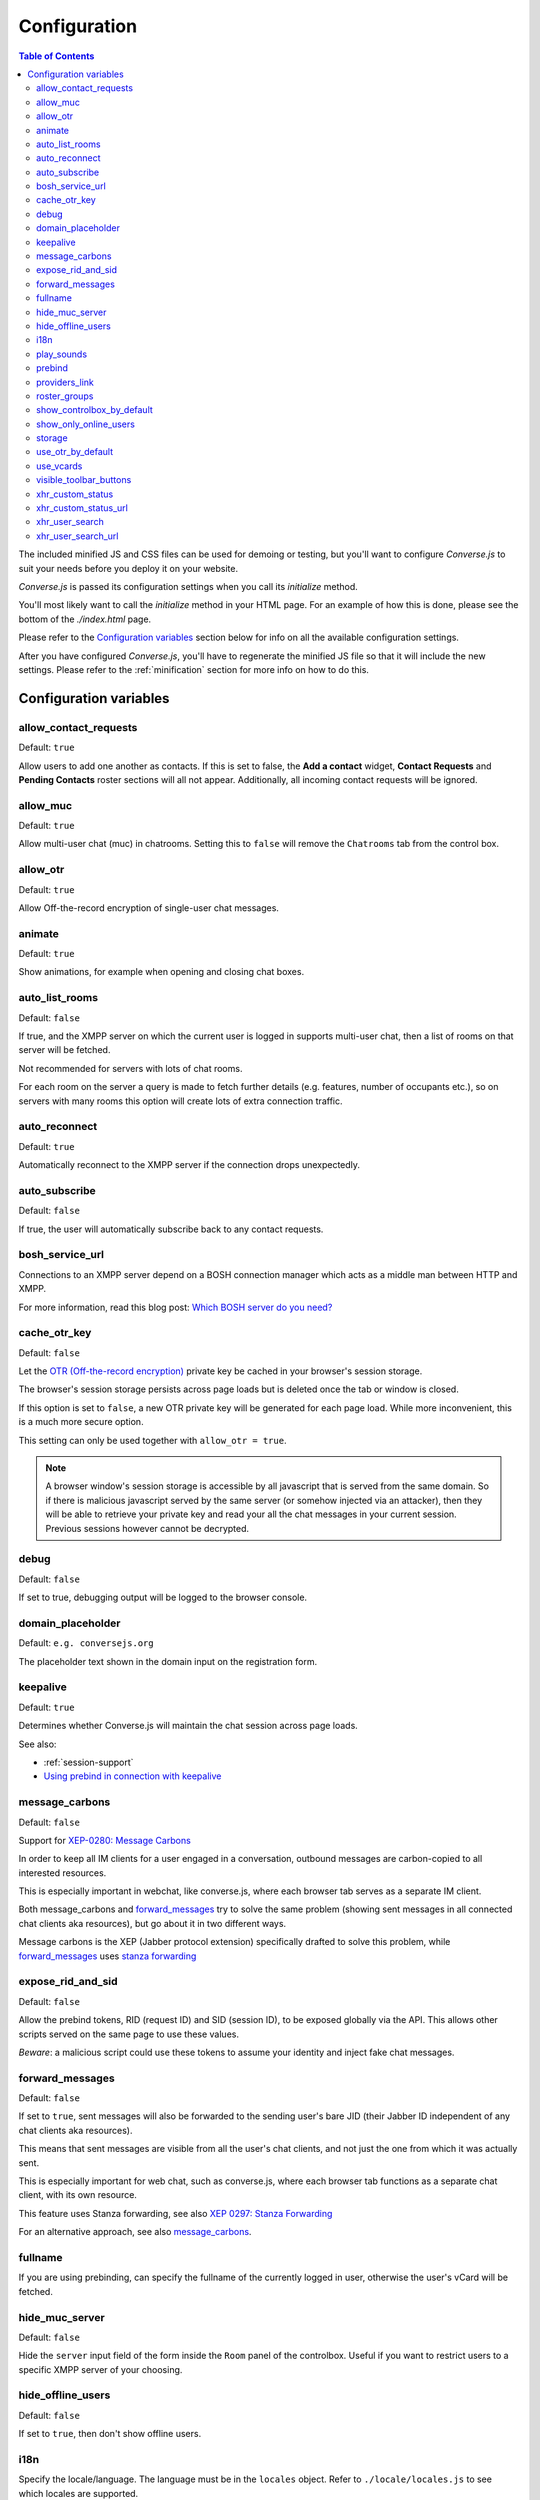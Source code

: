 
=============
Configuration
=============

.. contents:: Table of Contents
   :depth: 2
   :local:

The included minified JS and CSS files can be used for demoing or testing, but
you'll want to configure *Converse.js* to suit your needs before you deploy it
on your website.

*Converse.js* is passed its configuration settings when you call its *initialize* method.

You'll most likely want to call the *initialize* method in your HTML page. For
an example of how this is done, please see the bottom of the *./index.html* page.

Please refer to the `Configuration variables`_ section below for info on
all the available configuration settings.

After you have configured *Converse.js*, you'll have to regenerate the minified
JS file so that it will include the new settings. Please refer to the
:ref:`minification` section for more info on how to do this.

.. _`configuration-variables`:

Configuration variables
=======================

allow_contact_requests
----------------------

Default:  ``true``

Allow users to add one another as contacts. If this is set to false, the
**Add a contact** widget, **Contact Requests** and **Pending Contacts** roster
sections will all not appear. Additionally, all incoming contact requests will be
ignored.

allow_muc
---------

Default:  ``true``

Allow multi-user chat (muc) in chatrooms. Setting this to ``false`` will remove
the ``Chatrooms`` tab from the control box.

allow_otr
---------

Default:  ``true``

Allow Off-the-record encryption of single-user chat messages.

animate
-------

Default:  ``true``

Show animations, for example when opening and closing chat boxes.

auto_list_rooms
---------------

Default:  ``false``

If true, and the XMPP server on which the current user is logged in supports
multi-user chat, then a list of rooms on that server will be fetched.

Not recommended for servers with lots of chat rooms.

For each room on the server a query is made to fetch further details (e.g.
features, number of occupants etc.), so on servers with many rooms this
option will create lots of extra connection traffic.

auto_reconnect
--------------

Default:  ``true``

Automatically reconnect to the XMPP server if the connection drops
unexpectedly.

auto_subscribe
--------------

Default:  ``false``

If true, the user will automatically subscribe back to any contact requests.

.. _`bosh-service-url`:

bosh_service_url
----------------

Connections to an XMPP server depend on a BOSH connection manager which acts as
a middle man between HTTP and XMPP.

For more information, read this blog post: `Which BOSH server do you need? <http://metajack.im/2008/09/08/which-bosh-server-do-you-need>`_

cache_otr_key
-------------

Default:  ``false``

Let the `OTR (Off-the-record encryption) <https://otr.cypherpunks.ca>`_ private
key be cached in your browser's session storage.

The browser's session storage persists across page loads but is deleted once
the tab or window is closed.

If this option is set to ``false``, a new OTR private key will be generated
for each page load. While more inconvenient, this is a much more secure option.

This setting can only be used together with ``allow_otr = true``.

.. note::
    A browser window's session storage is accessible by all javascript that
    is served from the same domain. So if there is malicious javascript served by
    the same server (or somehow injected via an attacker), then they will be able
    to retrieve your private key and read your all the chat messages in your
    current session. Previous sessions however cannot be decrypted.

debug
-----

Default:  ``false``

If set to true, debugging output will be logged to the browser console.

domain_placeholder
------------------

Default: ``e.g. conversejs.org``

The placeholder text shown in the domain input on the registration form.

keepalive
---------

Default:    ``true``

Determines whether Converse.js will maintain the chat session across page
loads.

See also:

* :ref:`session-support`
* `Using prebind in connection with keepalive`_

message_carbons
---------------

Default:  ``false``

Support for `XEP-0280: Message Carbons <https://xmpp.org/extensions/xep-0280.html>`_

In order to keep all IM clients for a user engaged in a conversation,
outbound messages are carbon-copied to all interested resources.

This is especially important in webchat, like converse.js, where each browser
tab serves as a separate IM client.

Both message_carbons and `forward_messages`_ try to solve the same problem
(showing sent messages in all connected chat clients aka resources), but go about it
in two different ways.

Message carbons is the XEP (Jabber protocol extension) specifically drafted to
solve this problem, while `forward_messages`_ uses
`stanza forwarding <http://www.xmpp.org/extensions/xep-0297.html>`_

expose_rid_and_sid
------------------

Default:  ``false``

Allow the prebind tokens, RID (request ID) and SID (session ID), to be exposed
globally via the API. This allows other scripts served on the same page to use
these values.

*Beware*: a malicious script could use these tokens to assume your identity
and inject fake chat messages.

forward_messages
----------------

Default:  ``false``

If set to ``true``, sent messages will also be forwarded to the sending user's
bare JID (their Jabber ID independent of any chat clients aka resources).

This means that sent messages are visible from all the user's chat clients,
and not just the one from which it was actually sent.

This is especially important for web chat, such as converse.js, where each
browser tab functions as a separate chat client, with its own resource.

This feature uses Stanza forwarding, see also `XEP 0297: Stanza Forwarding <http://www.xmpp.org/extensions/xep-0297.html>`_

For an alternative approach, see also `message_carbons`_.

fullname
--------

If you are using prebinding, can specify the fullname of the currently
logged in user, otherwise the user's vCard will be fetched.

hide_muc_server
---------------

Default:  ``false``

Hide the ``server`` input field of the form inside the ``Room`` panel of the
controlbox. Useful if you want to restrict users to a specific XMPP server of
your choosing.

hide_offline_users
------------------

Default:  ``false``

If set to ``true``, then don't show offline users.

i18n
----

Specify the locale/language. The language must be in the ``locales`` object. Refer to
``./locale/locales.js`` to see which locales are supported.

.. _`play-sounds`:

play_sounds
-----------

Default:  ``false``

Plays a notification sound when you receive a personal message or when your
nickname is mentioned in a chat room.

Inside the ``./sounds`` directory of the Converse.js repo, you'll see MP3 and Ogg
formatted sound files. We need both, because neither format is supported by all browsers.

For now, sound files are looked up by convention, not configuration. So to have
a sound play when a message is received, make sure that your webserver serves
it in both formats as ``http://yoursite.com/sounds/msg_received.mp3`` and
``http://yoursite.com/sounds/msg_received.ogg``.

``http://yoursite.com`` should of course be your site's URL.

prebind
--------

Default:  ``false``

See also: :ref:`session-support`

Use this option when you want to attach to an existing XMPP connection that was
already authenticated (usually on the backend before page load).

This is useful when you don't want to render the login form on the chat control
box with each page load.

For prebinding to work, you must set up a pre-authenticated BOSH session,
for which you will receive a JID (jabber ID), SID (session ID) and RID
(Request ID).

These values (``rid``, ``sid`` and ``jid``) need to be passed into
``converse.initialize`` (with the exception of ``keepalive``, see below).

Additionally, you also have to specify a ``bosh_service_url``.

Using prebind in connection with keepalive
~~~~~~~~~~~~~~~~~~~~~~~~~~~~~~~~~~~~~~~~~~

The ``prebind`` and `keepalive`_ options can be used together.

The ``keepalive`` option caches the ``rid``, ``sid`` and ``jid`` values
(henceforth referred to as *session tokens*) one receives from a prebinded
BOSH session, in order to re-use them when the page reloads.

However, if besides setting ``keepalive`` to ``true``, you also set ``prebind``
to ``true``, and you pass in valid session tokens to ``converse.initialize``,
then those passed in session tokens will be used instead of any tokens cached by
``keepalive``.

If you set ``prebind`` to ``true``  and don't pass in the session tokens to
``converse.initialize``, then converse.js will look for tokens cached by
``keepalive``.

If you've set ``keepalive`` and ``prebind`` to ``true``, don't pass in session
tokens and converse.js doesn't find any cached session tokens, then
converse.js will emit an event ``noResumeableSession`` and exit.

This allows you to start a prebinded session with valid tokens, and then fall
back to ``keepalive`` for maintaining that session across page reloads. When
for some reason ``keepalive`` doesn't have cached session tokens anymore, you
can listen for the ``noResumeableSession`` event and take that as a cue that
you should again prebind in order to get valid session tokens.

Here is a code example:

.. code-block:: javascript

        converse.on('noResumeableSession', function () {
            $.getJSON('/prebind', function (data) {
                converse.initialize({
                    prebind: true,
                    keepalive: true,
                    bosh_service_url: 'https://bind.example.com',
                    jid: data.jid,
                    sid: data.sid,
                    rid: data.rid
                });
            });
        });
        converse.initialize({
            prebind: true,
            keepalive: true,
            bosh_service_url: 'https://bind.example.com'
        }));


providers_link
--------------

Default:  ``https://xmpp.net/directory.php``

The hyperlink on the registration form which points to a directory of public
XMPP servers.


roster_groups
-------------

Default:  ``false``

If set to ``true``, converse.js will show any roster groups you might have
configured.

.. note::
    It's currently not possible to use converse.js to assign contacts to groups.
    Converse.js can only show users and groups that were previously configured
    elsewhere.

show_controlbox_by_default
--------------------------

Default:  ``false``

The "controlbox" refers to the special chatbox containing your contacts roster,
status widget, chatrooms and other controls.

By default this box is hidden and can be toggled by clicking on any element in
the page with class *toggle-controlbox*.

If this options is set to true, the controlbox will by default be shown upon
page load.

show_only_online_users
----------------------

Default:  ``false``

If set to ``true``, only online users will be shown in the contacts roster.
Users with any other status (e.g. away, busy etc.) will not be shown.

storage
-------

Default: ``session``

Valid options: ``session``, ``local``.

This option determines the type of `storage <https://developer.mozilla.org/en-US/docs/Web/Guide/API/DOM/Storage>`_
(``localStorage`` or ``sessionStorage``) used by converse.js to cache user data.

Originally converse.js used only localStorage, however sessionStorage is from a
privacy perspective a better choice.

The main difference between the two is that sessionStorage only persists while
the current tab or window containing a converse.js instance is open. As soon as
it's closed, the data is cleared.

Data in localStorage on the other hand is kept indefinitely.

.. note::
    Since version 0.8.0, the use of local storage is not recommended. The
    statuses (online, away, busy etc.) of your roster contacts are cached in
    the browser storage. If you use local storage, these values are stored for
    multiple sessions, and they will likely become out of sync with your contacts'
    actual statuses. The session storage doesn't have this problem, because
    roster contact statuses will not become out of sync in a single session,
    only across more than one session.


use_otr_by_default
------------------

Default:  ``false``

If set to ``true``, Converse.js will automatically try to initiate an OTR (off-the-record)
encrypted chat session every time you open a chat box.

use_vcards
----------

Default:  ``true``

Determines whether the XMPP server will be queried for roster contacts' VCards
or not. VCards contain extra personal information such as your fullname and
avatar image.

visible_toolbar_buttons
-----------------------

Default:

.. code-block:: javascript

    {
        call: false,
        clear: true,
        emoticons: true,
        toggle_participants: true
    }

Allows you to show or hide buttons on the chat boxes' toolbars.

* *call*:
    Provides a button with a picture of a telephone on it.
    When the call button is pressed, it will emit an event that can be used by a third-party library to initiate a call.::

        converse.on('callButtonClicked', function(event, data) {
            console.log('Strophe connection is', data.connection);
            console.log('Bare buddy JID is', data.model.get('jid'));
            // ... Third-party library code ...
        });
* *clear*:
    Provides a button for clearing messages from a chat box.
* *emoticons*:
    Enables rendering of emoticons and provides a toolbar button for choosing them.
* toggle_participants:
    Shows a button for toggling (i.e. showing/hiding) the list of participants in a chat room.

xhr_custom_status
-----------------

Default:  ``false``

.. note::
    XHR stands for XMLHTTPRequest, and is meant here in the AJAX sense (Asynchronous Javascript and XML).

This option will let converse.js make an AJAX POST with your changed custom chat status to a
remote server.

xhr_custom_status_url
---------------------

.. note::
    XHR stands for XMLHTTPRequest, and is meant here in the AJAX sense (Asynchronous Javascript and XML).

Default:  Empty string

Used only in conjunction with ``xhr_custom_status``.

This is the URL to which the AJAX POST request to set the user's custom status
message will be made.

The message itself is sent in the request under the key ``msg``.

xhr_user_search
---------------

Default:  ``false``

.. note::
    XHR stands for XMLHTTPRequest, and is meant here in the AJAX sense (Asynchronous Javascript and XML).

There are two ways to add users.

* The user inputs a valid JID (Jabber ID), and the user is added as a pending contact.
* The user inputs some text (for example part of a firstname or lastname), an XHR (Ajax Request) will be made to a remote server, and a list of matches are returned. The user can then choose one of the matches to add as a contact.

This setting enables the second mechanism, otherwise by default the first will be used.

*What is expected from the remote server?*

A default JSON encoded list of objects must be returned. Each object
corresponds to a matched user and needs the keys ``id`` and ``fullname``.

xhr_user_search_url
-------------------

.. note::
    XHR stands for XMLHTTPRequest, and is meant here in the AJAX sense (Asynchronous Javascript and XML).

Default:  Empty string

Used only in conjunction with ``xhr_user_search``.

This is the URL to which an AJAX GET request will be made to fetch user data from your remote server.
The query string will be included in the request with ``q`` as its key.

The calendar can be configured through a `data-pat-calendar` attribute.
The available options are:
